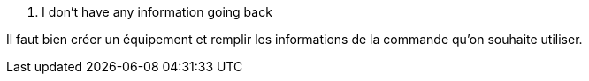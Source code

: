 [panel,danger]
. I don't have any information going back
--
Il faut bien créer un équipement et remplir les informations de la commande qu'on souhaite utiliser.
--